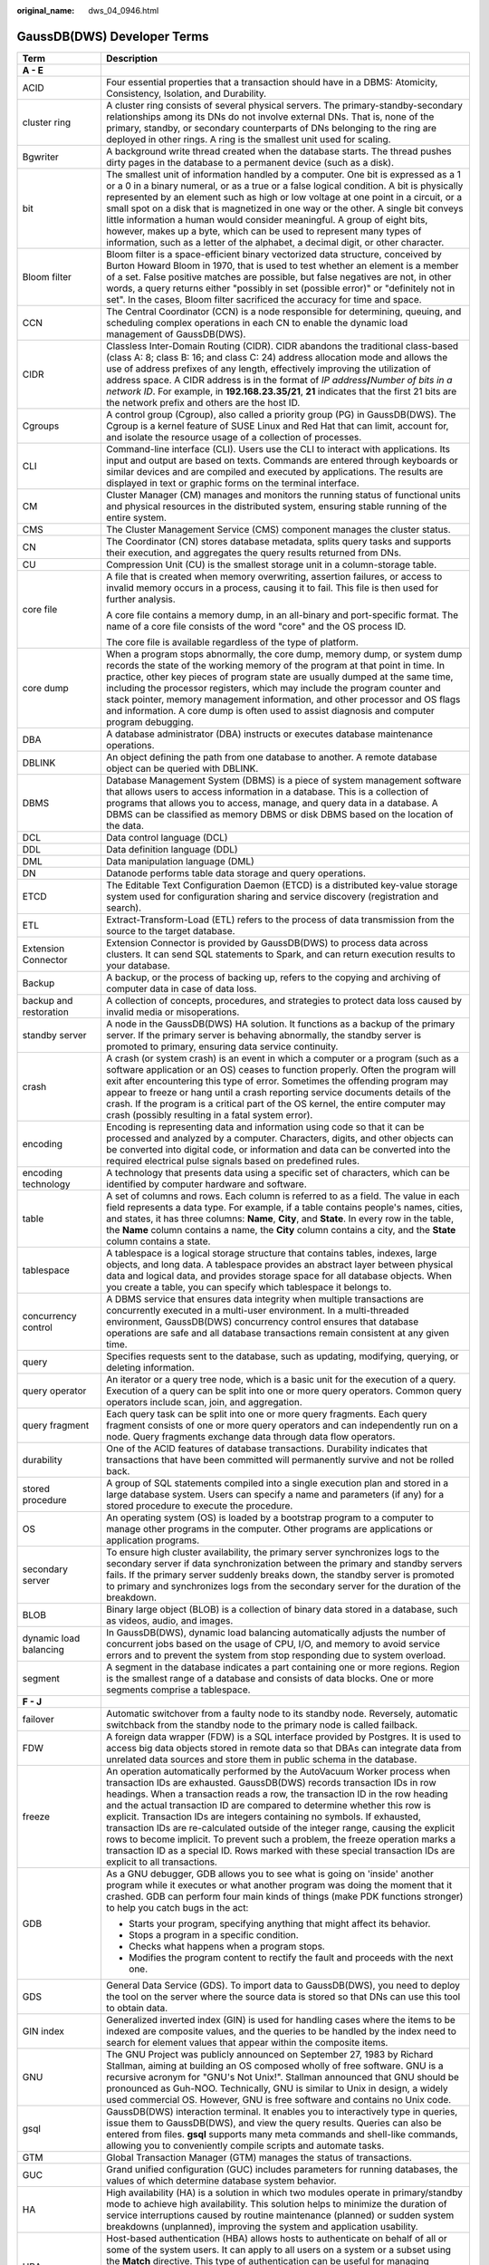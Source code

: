 :original_name: dws_04_0946.html

.. _dws_04_0946:

GaussDB(DWS) Developer Terms
============================

+-----------------------------------+--------------------------------------------------------------------------------------------------------------------------------------------------------------------------------------------------------------------------------------------------------------------------------------------------------------------------------------------------------------------------------------------------------------------------------------------------------------------------------------------------------------------------------------------------------------------------------------------------------------------------------------------------------------------------------------+
| Term                              | Description                                                                                                                                                                                                                                                                                                                                                                                                                                                                                                                                                                                                                                                                          |
+===================================+======================================================================================================================================================================================================================================================================================================================================================================================================================================================================================================================================================================================================================================================================================+
| **A - E**                         |                                                                                                                                                                                                                                                                                                                                                                                                                                                                                                                                                                                                                                                                                      |
+-----------------------------------+--------------------------------------------------------------------------------------------------------------------------------------------------------------------------------------------------------------------------------------------------------------------------------------------------------------------------------------------------------------------------------------------------------------------------------------------------------------------------------------------------------------------------------------------------------------------------------------------------------------------------------------------------------------------------------------+
| ACID                              | Four essential properties that a transaction should have in a DBMS: Atomicity, Consistency, Isolation, and Durability.                                                                                                                                                                                                                                                                                                                                                                                                                                                                                                                                                               |
+-----------------------------------+--------------------------------------------------------------------------------------------------------------------------------------------------------------------------------------------------------------------------------------------------------------------------------------------------------------------------------------------------------------------------------------------------------------------------------------------------------------------------------------------------------------------------------------------------------------------------------------------------------------------------------------------------------------------------------------+
| cluster ring                      | A cluster ring consists of several physical servers. The primary-standby-secondary relationships among its DNs do not involve external DNs. That is, none of the primary, standby, or secondary counterparts of DNs belonging to the ring are deployed in other rings. A ring is the smallest unit used for scaling.                                                                                                                                                                                                                                                                                                                                                                 |
+-----------------------------------+--------------------------------------------------------------------------------------------------------------------------------------------------------------------------------------------------------------------------------------------------------------------------------------------------------------------------------------------------------------------------------------------------------------------------------------------------------------------------------------------------------------------------------------------------------------------------------------------------------------------------------------------------------------------------------------+
| Bgwriter                          | A background write thread created when the database starts. The thread pushes dirty pages in the database to a permanent device (such as a disk).                                                                                                                                                                                                                                                                                                                                                                                                                                                                                                                                    |
+-----------------------------------+--------------------------------------------------------------------------------------------------------------------------------------------------------------------------------------------------------------------------------------------------------------------------------------------------------------------------------------------------------------------------------------------------------------------------------------------------------------------------------------------------------------------------------------------------------------------------------------------------------------------------------------------------------------------------------------+
| bit                               | The smallest unit of information handled by a computer. One bit is expressed as a 1 or a 0 in a binary numeral, or as a true or a false logical condition. A bit is physically represented by an element such as high or low voltage at one point in a circuit, or a small spot on a disk that is magnetized in one way or the other. A single bit conveys little information a human would consider meaningful. A group of eight bits, however, makes up a byte, which can be used to represent many types of information, such as a letter of the alphabet, a decimal digit, or other character.                                                                                   |
+-----------------------------------+--------------------------------------------------------------------------------------------------------------------------------------------------------------------------------------------------------------------------------------------------------------------------------------------------------------------------------------------------------------------------------------------------------------------------------------------------------------------------------------------------------------------------------------------------------------------------------------------------------------------------------------------------------------------------------------+
| Bloom filter                      | Bloom filter is a space-efficient binary vectorized data structure, conceived by Burton Howard Bloom in 1970, that is used to test whether an element is a member of a set. False positive matches are possible, but false negatives are not, in other words, a query returns either "possibly in set (possible error)" or "definitely not in set". In the cases, Bloom filter sacrificed the accuracy for time and space.                                                                                                                                                                                                                                                           |
+-----------------------------------+--------------------------------------------------------------------------------------------------------------------------------------------------------------------------------------------------------------------------------------------------------------------------------------------------------------------------------------------------------------------------------------------------------------------------------------------------------------------------------------------------------------------------------------------------------------------------------------------------------------------------------------------------------------------------------------+
| CCN                               | The Central Coordinator (CCN) is a node responsible for determining, queuing, and scheduling complex operations in each CN to enable the dynamic load management of GaussDB(DWS).                                                                                                                                                                                                                                                                                                                                                                                                                                                                                                    |
+-----------------------------------+--------------------------------------------------------------------------------------------------------------------------------------------------------------------------------------------------------------------------------------------------------------------------------------------------------------------------------------------------------------------------------------------------------------------------------------------------------------------------------------------------------------------------------------------------------------------------------------------------------------------------------------------------------------------------------------+
| CIDR                              | Classless Inter-Domain Routing (CIDR). CIDR abandons the traditional class-based (class A: 8; class B: 16; and class C: 24) address allocation mode and allows the use of address prefixes of any length, effectively improving the utilization of address space. A CIDR address is in the format of *IP address*\ **/**\ *Number of bits in a network ID*. For example, in **192.168.23.35/21**, **21** indicates that the first 21 bits are the network prefix and others are the host ID.                                                                                                                                                                                         |
+-----------------------------------+--------------------------------------------------------------------------------------------------------------------------------------------------------------------------------------------------------------------------------------------------------------------------------------------------------------------------------------------------------------------------------------------------------------------------------------------------------------------------------------------------------------------------------------------------------------------------------------------------------------------------------------------------------------------------------------+
| Cgroups                           | A control group (Cgroup), also called a priority group (PG) in GaussDB(DWS). The Cgroup is a kernel feature of SUSE Linux and Red Hat that can limit, account for, and isolate the resource usage of a collection of processes.                                                                                                                                                                                                                                                                                                                                                                                                                                                      |
+-----------------------------------+--------------------------------------------------------------------------------------------------------------------------------------------------------------------------------------------------------------------------------------------------------------------------------------------------------------------------------------------------------------------------------------------------------------------------------------------------------------------------------------------------------------------------------------------------------------------------------------------------------------------------------------------------------------------------------------+
| CLI                               | Command-line interface (CLI). Users use the CLI to interact with applications. Its input and output are based on texts. Commands are entered through keyboards or similar devices and are compiled and executed by applications. The results are displayed in text or graphic forms on the terminal interface.                                                                                                                                                                                                                                                                                                                                                                       |
+-----------------------------------+--------------------------------------------------------------------------------------------------------------------------------------------------------------------------------------------------------------------------------------------------------------------------------------------------------------------------------------------------------------------------------------------------------------------------------------------------------------------------------------------------------------------------------------------------------------------------------------------------------------------------------------------------------------------------------------+
| CM                                | Cluster Manager (CM) manages and monitors the running status of functional units and physical resources in the distributed system, ensuring stable running of the entire system.                                                                                                                                                                                                                                                                                                                                                                                                                                                                                                     |
+-----------------------------------+--------------------------------------------------------------------------------------------------------------------------------------------------------------------------------------------------------------------------------------------------------------------------------------------------------------------------------------------------------------------------------------------------------------------------------------------------------------------------------------------------------------------------------------------------------------------------------------------------------------------------------------------------------------------------------------+
| CMS                               | The Cluster Management Service (CMS) component manages the cluster status.                                                                                                                                                                                                                                                                                                                                                                                                                                                                                                                                                                                                           |
+-----------------------------------+--------------------------------------------------------------------------------------------------------------------------------------------------------------------------------------------------------------------------------------------------------------------------------------------------------------------------------------------------------------------------------------------------------------------------------------------------------------------------------------------------------------------------------------------------------------------------------------------------------------------------------------------------------------------------------------+
| CN                                | The Coordinator (CN) stores database metadata, splits query tasks and supports their execution, and aggregates the query results returned from DNs.                                                                                                                                                                                                                                                                                                                                                                                                                                                                                                                                  |
+-----------------------------------+--------------------------------------------------------------------------------------------------------------------------------------------------------------------------------------------------------------------------------------------------------------------------------------------------------------------------------------------------------------------------------------------------------------------------------------------------------------------------------------------------------------------------------------------------------------------------------------------------------------------------------------------------------------------------------------+
| CU                                | Compression Unit (CU) is the smallest storage unit in a column-storage table.                                                                                                                                                                                                                                                                                                                                                                                                                                                                                                                                                                                                        |
+-----------------------------------+--------------------------------------------------------------------------------------------------------------------------------------------------------------------------------------------------------------------------------------------------------------------------------------------------------------------------------------------------------------------------------------------------------------------------------------------------------------------------------------------------------------------------------------------------------------------------------------------------------------------------------------------------------------------------------------+
| core file                         | A file that is created when memory overwriting, assertion failures, or access to invalid memory occurs in a process, causing it to fail. This file is then used for further analysis.                                                                                                                                                                                                                                                                                                                                                                                                                                                                                                |
|                                   |                                                                                                                                                                                                                                                                                                                                                                                                                                                                                                                                                                                                                                                                                      |
|                                   | A core file contains a memory dump, in an all-binary and port-specific format. The name of a core file consists of the word "core" and the OS process ID.                                                                                                                                                                                                                                                                                                                                                                                                                                                                                                                            |
|                                   |                                                                                                                                                                                                                                                                                                                                                                                                                                                                                                                                                                                                                                                                                      |
|                                   | The core file is available regardless of the type of platform.                                                                                                                                                                                                                                                                                                                                                                                                                                                                                                                                                                                                                       |
+-----------------------------------+--------------------------------------------------------------------------------------------------------------------------------------------------------------------------------------------------------------------------------------------------------------------------------------------------------------------------------------------------------------------------------------------------------------------------------------------------------------------------------------------------------------------------------------------------------------------------------------------------------------------------------------------------------------------------------------+
| core dump                         | When a program stops abnormally, the core dump, memory dump, or system dump records the state of the working memory of the program at that point in time. In practice, other key pieces of program state are usually dumped at the same time, including the processor registers, which may include the program counter and stack pointer, memory management information, and other processor and OS flags and information. A core dump is often used to assist diagnosis and computer program debugging.                                                                                                                                                                             |
+-----------------------------------+--------------------------------------------------------------------------------------------------------------------------------------------------------------------------------------------------------------------------------------------------------------------------------------------------------------------------------------------------------------------------------------------------------------------------------------------------------------------------------------------------------------------------------------------------------------------------------------------------------------------------------------------------------------------------------------+
| DBA                               | A database administrator (DBA) instructs or executes database maintenance operations.                                                                                                                                                                                                                                                                                                                                                                                                                                                                                                                                                                                                |
+-----------------------------------+--------------------------------------------------------------------------------------------------------------------------------------------------------------------------------------------------------------------------------------------------------------------------------------------------------------------------------------------------------------------------------------------------------------------------------------------------------------------------------------------------------------------------------------------------------------------------------------------------------------------------------------------------------------------------------------+
| DBLINK                            | An object defining the path from one database to another. A remote database object can be queried with DBLINK.                                                                                                                                                                                                                                                                                                                                                                                                                                                                                                                                                                       |
+-----------------------------------+--------------------------------------------------------------------------------------------------------------------------------------------------------------------------------------------------------------------------------------------------------------------------------------------------------------------------------------------------------------------------------------------------------------------------------------------------------------------------------------------------------------------------------------------------------------------------------------------------------------------------------------------------------------------------------------+
| DBMS                              | Database Management System (DBMS) is a piece of system management software that allows users to access information in a database. This is a collection of programs that allows you to access, manage, and query data in a database. A DBMS can be classified as memory DBMS or disk DBMS based on the location of the data.                                                                                                                                                                                                                                                                                                                                                          |
+-----------------------------------+--------------------------------------------------------------------------------------------------------------------------------------------------------------------------------------------------------------------------------------------------------------------------------------------------------------------------------------------------------------------------------------------------------------------------------------------------------------------------------------------------------------------------------------------------------------------------------------------------------------------------------------------------------------------------------------+
| DCL                               | Data control language (DCL)                                                                                                                                                                                                                                                                                                                                                                                                                                                                                                                                                                                                                                                          |
+-----------------------------------+--------------------------------------------------------------------------------------------------------------------------------------------------------------------------------------------------------------------------------------------------------------------------------------------------------------------------------------------------------------------------------------------------------------------------------------------------------------------------------------------------------------------------------------------------------------------------------------------------------------------------------------------------------------------------------------+
| DDL                               | Data definition language (DDL)                                                                                                                                                                                                                                                                                                                                                                                                                                                                                                                                                                                                                                                       |
+-----------------------------------+--------------------------------------------------------------------------------------------------------------------------------------------------------------------------------------------------------------------------------------------------------------------------------------------------------------------------------------------------------------------------------------------------------------------------------------------------------------------------------------------------------------------------------------------------------------------------------------------------------------------------------------------------------------------------------------+
| DML                               | Data manipulation language (DML)                                                                                                                                                                                                                                                                                                                                                                                                                                                                                                                                                                                                                                                     |
+-----------------------------------+--------------------------------------------------------------------------------------------------------------------------------------------------------------------------------------------------------------------------------------------------------------------------------------------------------------------------------------------------------------------------------------------------------------------------------------------------------------------------------------------------------------------------------------------------------------------------------------------------------------------------------------------------------------------------------------+
| DN                                | Datanode performs table data storage and query operations.                                                                                                                                                                                                                                                                                                                                                                                                                                                                                                                                                                                                                           |
+-----------------------------------+--------------------------------------------------------------------------------------------------------------------------------------------------------------------------------------------------------------------------------------------------------------------------------------------------------------------------------------------------------------------------------------------------------------------------------------------------------------------------------------------------------------------------------------------------------------------------------------------------------------------------------------------------------------------------------------+
| ETCD                              | The Editable Text Configuration Daemon (ETCD) is a distributed key-value storage system used for configuration sharing and service discovery (registration and search).                                                                                                                                                                                                                                                                                                                                                                                                                                                                                                              |
+-----------------------------------+--------------------------------------------------------------------------------------------------------------------------------------------------------------------------------------------------------------------------------------------------------------------------------------------------------------------------------------------------------------------------------------------------------------------------------------------------------------------------------------------------------------------------------------------------------------------------------------------------------------------------------------------------------------------------------------+
| ETL                               | Extract-Transform-Load (ETL) refers to the process of data transmission from the source to the target database.                                                                                                                                                                                                                                                                                                                                                                                                                                                                                                                                                                      |
+-----------------------------------+--------------------------------------------------------------------------------------------------------------------------------------------------------------------------------------------------------------------------------------------------------------------------------------------------------------------------------------------------------------------------------------------------------------------------------------------------------------------------------------------------------------------------------------------------------------------------------------------------------------------------------------------------------------------------------------+
| Extension Connector               | Extension Connector is provided by GaussDB(DWS) to process data across clusters. It can send SQL statements to Spark, and can return execution results to your database.                                                                                                                                                                                                                                                                                                                                                                                                                                                                                                             |
+-----------------------------------+--------------------------------------------------------------------------------------------------------------------------------------------------------------------------------------------------------------------------------------------------------------------------------------------------------------------------------------------------------------------------------------------------------------------------------------------------------------------------------------------------------------------------------------------------------------------------------------------------------------------------------------------------------------------------------------+
| Backup                            | A backup, or the process of backing up, refers to the copying and archiving of computer data in case of data loss.                                                                                                                                                                                                                                                                                                                                                                                                                                                                                                                                                                   |
+-----------------------------------+--------------------------------------------------------------------------------------------------------------------------------------------------------------------------------------------------------------------------------------------------------------------------------------------------------------------------------------------------------------------------------------------------------------------------------------------------------------------------------------------------------------------------------------------------------------------------------------------------------------------------------------------------------------------------------------+
| backup and restoration            | A collection of concepts, procedures, and strategies to protect data loss caused by invalid media or misoperations.                                                                                                                                                                                                                                                                                                                                                                                                                                                                                                                                                                  |
+-----------------------------------+--------------------------------------------------------------------------------------------------------------------------------------------------------------------------------------------------------------------------------------------------------------------------------------------------------------------------------------------------------------------------------------------------------------------------------------------------------------------------------------------------------------------------------------------------------------------------------------------------------------------------------------------------------------------------------------+
| standby server                    | A node in the GaussDB(DWS) HA solution. It functions as a backup of the primary server. If the primary server is behaving abnormally, the standby server is promoted to primary, ensuring data service continuity.                                                                                                                                                                                                                                                                                                                                                                                                                                                                   |
+-----------------------------------+--------------------------------------------------------------------------------------------------------------------------------------------------------------------------------------------------------------------------------------------------------------------------------------------------------------------------------------------------------------------------------------------------------------------------------------------------------------------------------------------------------------------------------------------------------------------------------------------------------------------------------------------------------------------------------------+
| crash                             | A crash (or system crash) is an event in which a computer or a program (such as a software application or an OS) ceases to function properly. Often the program will exit after encountering this type of error. Sometimes the offending program may appear to freeze or hang until a crash reporting service documents details of the crash. If the program is a critical part of the OS kernel, the entire computer may crash (possibly resulting in a fatal system error).                                                                                                                                                                                                        |
+-----------------------------------+--------------------------------------------------------------------------------------------------------------------------------------------------------------------------------------------------------------------------------------------------------------------------------------------------------------------------------------------------------------------------------------------------------------------------------------------------------------------------------------------------------------------------------------------------------------------------------------------------------------------------------------------------------------------------------------+
| encoding                          | Encoding is representing data and information using code so that it can be processed and analyzed by a computer. Characters, digits, and other objects can be converted into digital code, or information and data can be converted into the required electrical pulse signals based on predefined rules.                                                                                                                                                                                                                                                                                                                                                                            |
+-----------------------------------+--------------------------------------------------------------------------------------------------------------------------------------------------------------------------------------------------------------------------------------------------------------------------------------------------------------------------------------------------------------------------------------------------------------------------------------------------------------------------------------------------------------------------------------------------------------------------------------------------------------------------------------------------------------------------------------+
| encoding technology               | A technology that presents data using a specific set of characters, which can be identified by computer hardware and software.                                                                                                                                                                                                                                                                                                                                                                                                                                                                                                                                                       |
+-----------------------------------+--------------------------------------------------------------------------------------------------------------------------------------------------------------------------------------------------------------------------------------------------------------------------------------------------------------------------------------------------------------------------------------------------------------------------------------------------------------------------------------------------------------------------------------------------------------------------------------------------------------------------------------------------------------------------------------+
| table                             | A set of columns and rows. Each column is referred to as a field. The value in each field represents a data type. For example, if a table contains people's names, cities, and states, it has three columns: **Name**, **City**, and **State**. In every row in the table, the **Name** column contains a name, the **City** column contains a city, and the **State** column contains a state.                                                                                                                                                                                                                                                                                      |
+-----------------------------------+--------------------------------------------------------------------------------------------------------------------------------------------------------------------------------------------------------------------------------------------------------------------------------------------------------------------------------------------------------------------------------------------------------------------------------------------------------------------------------------------------------------------------------------------------------------------------------------------------------------------------------------------------------------------------------------+
| tablespace                        | A tablespace is a logical storage structure that contains tables, indexes, large objects, and long data. A tablespace provides an abstract layer between physical data and logical data, and provides storage space for all database objects. When you create a table, you can specify which tablespace it belongs to.                                                                                                                                                                                                                                                                                                                                                               |
+-----------------------------------+--------------------------------------------------------------------------------------------------------------------------------------------------------------------------------------------------------------------------------------------------------------------------------------------------------------------------------------------------------------------------------------------------------------------------------------------------------------------------------------------------------------------------------------------------------------------------------------------------------------------------------------------------------------------------------------+
| concurrency control               | A DBMS service that ensures data integrity when multiple transactions are concurrently executed in a multi-user environment. In a multi-threaded environment, GaussDB(DWS) concurrency control ensures that database operations are safe and all database transactions remain consistent at any given time.                                                                                                                                                                                                                                                                                                                                                                          |
+-----------------------------------+--------------------------------------------------------------------------------------------------------------------------------------------------------------------------------------------------------------------------------------------------------------------------------------------------------------------------------------------------------------------------------------------------------------------------------------------------------------------------------------------------------------------------------------------------------------------------------------------------------------------------------------------------------------------------------------+
| query                             | Specifies requests sent to the database, such as updating, modifying, querying, or deleting information.                                                                                                                                                                                                                                                                                                                                                                                                                                                                                                                                                                             |
+-----------------------------------+--------------------------------------------------------------------------------------------------------------------------------------------------------------------------------------------------------------------------------------------------------------------------------------------------------------------------------------------------------------------------------------------------------------------------------------------------------------------------------------------------------------------------------------------------------------------------------------------------------------------------------------------------------------------------------------+
| query operator                    | An iterator or a query tree node, which is a basic unit for the execution of a query. Execution of a query can be split into one or more query operators. Common query operators include scan, join, and aggregation.                                                                                                                                                                                                                                                                                                                                                                                                                                                                |
+-----------------------------------+--------------------------------------------------------------------------------------------------------------------------------------------------------------------------------------------------------------------------------------------------------------------------------------------------------------------------------------------------------------------------------------------------------------------------------------------------------------------------------------------------------------------------------------------------------------------------------------------------------------------------------------------------------------------------------------+
| query fragment                    | Each query task can be split into one or more query fragments. Each query fragment consists of one or more query operators and can independently run on a node. Query fragments exchange data through data flow operators.                                                                                                                                                                                                                                                                                                                                                                                                                                                           |
+-----------------------------------+--------------------------------------------------------------------------------------------------------------------------------------------------------------------------------------------------------------------------------------------------------------------------------------------------------------------------------------------------------------------------------------------------------------------------------------------------------------------------------------------------------------------------------------------------------------------------------------------------------------------------------------------------------------------------------------+
| durability                        | One of the ACID features of database transactions. Durability indicates that transactions that have been committed will permanently survive and not be rolled back.                                                                                                                                                                                                                                                                                                                                                                                                                                                                                                                  |
+-----------------------------------+--------------------------------------------------------------------------------------------------------------------------------------------------------------------------------------------------------------------------------------------------------------------------------------------------------------------------------------------------------------------------------------------------------------------------------------------------------------------------------------------------------------------------------------------------------------------------------------------------------------------------------------------------------------------------------------+
| stored procedure                  | A group of SQL statements compiled into a single execution plan and stored in a large database system. Users can specify a name and parameters (if any) for a stored procedure to execute the procedure.                                                                                                                                                                                                                                                                                                                                                                                                                                                                             |
+-----------------------------------+--------------------------------------------------------------------------------------------------------------------------------------------------------------------------------------------------------------------------------------------------------------------------------------------------------------------------------------------------------------------------------------------------------------------------------------------------------------------------------------------------------------------------------------------------------------------------------------------------------------------------------------------------------------------------------------+
| OS                                | An operating system (OS) is loaded by a bootstrap program to a computer to manage other programs in the computer. Other programs are applications or application programs.                                                                                                                                                                                                                                                                                                                                                                                                                                                                                                           |
+-----------------------------------+--------------------------------------------------------------------------------------------------------------------------------------------------------------------------------------------------------------------------------------------------------------------------------------------------------------------------------------------------------------------------------------------------------------------------------------------------------------------------------------------------------------------------------------------------------------------------------------------------------------------------------------------------------------------------------------+
| secondary server                  | To ensure high cluster availability, the primary server synchronizes logs to the secondary server if data synchronization between the primary and standby servers fails. If the primary server suddenly breaks down, the standby server is promoted to primary and synchronizes logs from the secondary server for the duration of the breakdown.                                                                                                                                                                                                                                                                                                                                    |
+-----------------------------------+--------------------------------------------------------------------------------------------------------------------------------------------------------------------------------------------------------------------------------------------------------------------------------------------------------------------------------------------------------------------------------------------------------------------------------------------------------------------------------------------------------------------------------------------------------------------------------------------------------------------------------------------------------------------------------------+
| BLOB                              | Binary large object (BLOB) is a collection of binary data stored in a database, such as videos, audio, and images.                                                                                                                                                                                                                                                                                                                                                                                                                                                                                                                                                                   |
+-----------------------------------+--------------------------------------------------------------------------------------------------------------------------------------------------------------------------------------------------------------------------------------------------------------------------------------------------------------------------------------------------------------------------------------------------------------------------------------------------------------------------------------------------------------------------------------------------------------------------------------------------------------------------------------------------------------------------------------+
| dynamic load balancing            | In GaussDB(DWS), dynamic load balancing automatically adjusts the number of concurrent jobs based on the usage of CPU, I/O, and memory to avoid service errors and to prevent the system from stop responding due to system overload.                                                                                                                                                                                                                                                                                                                                                                                                                                                |
+-----------------------------------+--------------------------------------------------------------------------------------------------------------------------------------------------------------------------------------------------------------------------------------------------------------------------------------------------------------------------------------------------------------------------------------------------------------------------------------------------------------------------------------------------------------------------------------------------------------------------------------------------------------------------------------------------------------------------------------+
| segment                           | A segment in the database indicates a part containing one or more regions. Region is the smallest range of a database and consists of data blocks. One or more segments comprise a tablespace.                                                                                                                                                                                                                                                                                                                                                                                                                                                                                       |
+-----------------------------------+--------------------------------------------------------------------------------------------------------------------------------------------------------------------------------------------------------------------------------------------------------------------------------------------------------------------------------------------------------------------------------------------------------------------------------------------------------------------------------------------------------------------------------------------------------------------------------------------------------------------------------------------------------------------------------------+
| **F - J**                         |                                                                                                                                                                                                                                                                                                                                                                                                                                                                                                                                                                                                                                                                                      |
+-----------------------------------+--------------------------------------------------------------------------------------------------------------------------------------------------------------------------------------------------------------------------------------------------------------------------------------------------------------------------------------------------------------------------------------------------------------------------------------------------------------------------------------------------------------------------------------------------------------------------------------------------------------------------------------------------------------------------------------+
| failover                          | Automatic switchover from a faulty node to its standby node. Reversely, automatic switchback from the standby node to the primary node is called failback.                                                                                                                                                                                                                                                                                                                                                                                                                                                                                                                           |
+-----------------------------------+--------------------------------------------------------------------------------------------------------------------------------------------------------------------------------------------------------------------------------------------------------------------------------------------------------------------------------------------------------------------------------------------------------------------------------------------------------------------------------------------------------------------------------------------------------------------------------------------------------------------------------------------------------------------------------------+
| FDW                               | A foreign data wrapper (FDW) is a SQL interface provided by Postgres. It is used to access big data objects stored in remote data so that DBAs can integrate data from unrelated data sources and store them in public schema in the database.                                                                                                                                                                                                                                                                                                                                                                                                                                       |
+-----------------------------------+--------------------------------------------------------------------------------------------------------------------------------------------------------------------------------------------------------------------------------------------------------------------------------------------------------------------------------------------------------------------------------------------------------------------------------------------------------------------------------------------------------------------------------------------------------------------------------------------------------------------------------------------------------------------------------------+
| freeze                            | An operation automatically performed by the AutoVacuum Worker process when transaction IDs are exhausted. GaussDB(DWS) records transaction IDs in row headings. When a transaction reads a row, the transaction ID in the row heading and the actual transaction ID are compared to determine whether this row is explicit. Transaction IDs are integers containing no symbols. If exhausted, transaction IDs are re-calculated outside of the integer range, causing the explicit rows to become implicit. To prevent such a problem, the freeze operation marks a transaction ID as a special ID. Rows marked with these special transaction IDs are explicit to all transactions. |
+-----------------------------------+--------------------------------------------------------------------------------------------------------------------------------------------------------------------------------------------------------------------------------------------------------------------------------------------------------------------------------------------------------------------------------------------------------------------------------------------------------------------------------------------------------------------------------------------------------------------------------------------------------------------------------------------------------------------------------------+
| GDB                               | As a GNU debugger, GDB allows you to see what is going on 'inside' another program while it executes or what another program was doing the moment that it crashed. GDB can perform four main kinds of things (make PDK functions stronger) to help you catch bugs in the act:                                                                                                                                                                                                                                                                                                                                                                                                        |
|                                   |                                                                                                                                                                                                                                                                                                                                                                                                                                                                                                                                                                                                                                                                                      |
|                                   | -  Starts your program, specifying anything that might affect its behavior.                                                                                                                                                                                                                                                                                                                                                                                                                                                                                                                                                                                                          |
|                                   |                                                                                                                                                                                                                                                                                                                                                                                                                                                                                                                                                                                                                                                                                      |
|                                   | -  Stops a program in a specific condition.                                                                                                                                                                                                                                                                                                                                                                                                                                                                                                                                                                                                                                          |
|                                   |                                                                                                                                                                                                                                                                                                                                                                                                                                                                                                                                                                                                                                                                                      |
|                                   | -  Checks what happens when a program stops.                                                                                                                                                                                                                                                                                                                                                                                                                                                                                                                                                                                                                                         |
|                                   |                                                                                                                                                                                                                                                                                                                                                                                                                                                                                                                                                                                                                                                                                      |
|                                   | -  Modifies the program content to rectify the fault and proceeds with the next one.                                                                                                                                                                                                                                                                                                                                                                                                                                                                                                                                                                                                 |
+-----------------------------------+--------------------------------------------------------------------------------------------------------------------------------------------------------------------------------------------------------------------------------------------------------------------------------------------------------------------------------------------------------------------------------------------------------------------------------------------------------------------------------------------------------------------------------------------------------------------------------------------------------------------------------------------------------------------------------------+
| GDS                               | General Data Service (GDS). To import data to GaussDB(DWS), you need to deploy the tool on the server where the source data is stored so that DNs can use this tool to obtain data.                                                                                                                                                                                                                                                                                                                                                                                                                                                                                                  |
+-----------------------------------+--------------------------------------------------------------------------------------------------------------------------------------------------------------------------------------------------------------------------------------------------------------------------------------------------------------------------------------------------------------------------------------------------------------------------------------------------------------------------------------------------------------------------------------------------------------------------------------------------------------------------------------------------------------------------------------+
| GIN index                         | Generalized inverted index (GIN) is used for handling cases where the items to be indexed are composite values, and the queries to be handled by the index need to search for element values that appear within the composite items.                                                                                                                                                                                                                                                                                                                                                                                                                                                 |
+-----------------------------------+--------------------------------------------------------------------------------------------------------------------------------------------------------------------------------------------------------------------------------------------------------------------------------------------------------------------------------------------------------------------------------------------------------------------------------------------------------------------------------------------------------------------------------------------------------------------------------------------------------------------------------------------------------------------------------------+
| GNU                               | The GNU Project was publicly announced on September 27, 1983 by Richard Stallman, aiming at building an OS composed wholly of free software. GNU is a recursive acronym for "GNU's Not Unix!". Stallman announced that GNU should be pronounced as Guh-NOO. Technically, GNU is similar to Unix in design, a widely used commercial OS. However, GNU is free software and contains no Unix code.                                                                                                                                                                                                                                                                                     |
+-----------------------------------+--------------------------------------------------------------------------------------------------------------------------------------------------------------------------------------------------------------------------------------------------------------------------------------------------------------------------------------------------------------------------------------------------------------------------------------------------------------------------------------------------------------------------------------------------------------------------------------------------------------------------------------------------------------------------------------+
| gsql                              | GaussDB(DWS) interaction terminal. It enables you to interactively type in queries, issue them to GaussDB(DWS), and view the query results. Queries can also be entered from files. **gsql** supports many meta commands and shell-like commands, allowing you to conveniently compile scripts and automate tasks.                                                                                                                                                                                                                                                                                                                                                                   |
+-----------------------------------+--------------------------------------------------------------------------------------------------------------------------------------------------------------------------------------------------------------------------------------------------------------------------------------------------------------------------------------------------------------------------------------------------------------------------------------------------------------------------------------------------------------------------------------------------------------------------------------------------------------------------------------------------------------------------------------+
| GTM                               | Global Transaction Manager (GTM) manages the status of transactions.                                                                                                                                                                                                                                                                                                                                                                                                                                                                                                                                                                                                                 |
+-----------------------------------+--------------------------------------------------------------------------------------------------------------------------------------------------------------------------------------------------------------------------------------------------------------------------------------------------------------------------------------------------------------------------------------------------------------------------------------------------------------------------------------------------------------------------------------------------------------------------------------------------------------------------------------------------------------------------------------+
| GUC                               | Grand unified configuration (GUC) includes parameters for running databases, the values of which determine database system behavior.                                                                                                                                                                                                                                                                                                                                                                                                                                                                                                                                                 |
+-----------------------------------+--------------------------------------------------------------------------------------------------------------------------------------------------------------------------------------------------------------------------------------------------------------------------------------------------------------------------------------------------------------------------------------------------------------------------------------------------------------------------------------------------------------------------------------------------------------------------------------------------------------------------------------------------------------------------------------+
| HA                                | High availability (HA) is a solution in which two modules operate in primary/standby mode to achieve high availability. This solution helps to minimize the duration of service interruptions caused by routine maintenance (planned) or sudden system breakdowns (unplanned), improving the system and application usability.                                                                                                                                                                                                                                                                                                                                                       |
+-----------------------------------+--------------------------------------------------------------------------------------------------------------------------------------------------------------------------------------------------------------------------------------------------------------------------------------------------------------------------------------------------------------------------------------------------------------------------------------------------------------------------------------------------------------------------------------------------------------------------------------------------------------------------------------------------------------------------------------+
| HBA                               | Host-based authentication (HBA) allows hosts to authenticate on behalf of all or some of the system users. It can apply to all users on a system or a subset using the **Match** directive. This type of authentication can be useful for managing computing clusters and other fairly homogenous pools of machines. In all, three files on the server and one on the client must be modified to prepare for host-based authentication.                                                                                                                                                                                                                                              |
+-----------------------------------+--------------------------------------------------------------------------------------------------------------------------------------------------------------------------------------------------------------------------------------------------------------------------------------------------------------------------------------------------------------------------------------------------------------------------------------------------------------------------------------------------------------------------------------------------------------------------------------------------------------------------------------------------------------------------------------+
| HDFS                              | Hadoop Distributed File System (HDFS) is a subproject of Apache Hadoop. HDFS is highly fault tolerant and is designed to run on low-end hardware. The HDFS provides high-throughput access to large data sets and is ideal for applications having large data sets.                                                                                                                                                                                                                                                                                                                                                                                                                  |
+-----------------------------------+--------------------------------------------------------------------------------------------------------------------------------------------------------------------------------------------------------------------------------------------------------------------------------------------------------------------------------------------------------------------------------------------------------------------------------------------------------------------------------------------------------------------------------------------------------------------------------------------------------------------------------------------------------------------------------------+
| server                            | A combination of hardware and software designed for providing clients with services. This word alone refers to the computer running the server OS, or the software or dedicated hardware providing services.                                                                                                                                                                                                                                                                                                                                                                                                                                                                         |
+-----------------------------------+--------------------------------------------------------------------------------------------------------------------------------------------------------------------------------------------------------------------------------------------------------------------------------------------------------------------------------------------------------------------------------------------------------------------------------------------------------------------------------------------------------------------------------------------------------------------------------------------------------------------------------------------------------------------------------------+
| advanced package                  | Logical and functional stored procedures and functions provided by GaussDB(DWS).                                                                                                                                                                                                                                                                                                                                                                                                                                                                                                                                                                                                     |
+-----------------------------------+--------------------------------------------------------------------------------------------------------------------------------------------------------------------------------------------------------------------------------------------------------------------------------------------------------------------------------------------------------------------------------------------------------------------------------------------------------------------------------------------------------------------------------------------------------------------------------------------------------------------------------------------------------------------------------------+
| isolation                         | One of the ACID features of database transactions. Isolation means that the operations inside a transaction and data used are isolated from other concurrent transactions. The concurrent transactions do not affect each other.                                                                                                                                                                                                                                                                                                                                                                                                                                                     |
+-----------------------------------+--------------------------------------------------------------------------------------------------------------------------------------------------------------------------------------------------------------------------------------------------------------------------------------------------------------------------------------------------------------------------------------------------------------------------------------------------------------------------------------------------------------------------------------------------------------------------------------------------------------------------------------------------------------------------------------+
| relational database               | A database created using a relational model. It processes data using methods of set algebra.                                                                                                                                                                                                                                                                                                                                                                                                                                                                                                                                                                                         |
+-----------------------------------+--------------------------------------------------------------------------------------------------------------------------------------------------------------------------------------------------------------------------------------------------------------------------------------------------------------------------------------------------------------------------------------------------------------------------------------------------------------------------------------------------------------------------------------------------------------------------------------------------------------------------------------------------------------------------------------+
| archive thread                    | A thread started when the archive function is enabled on a database. The thread archives database logs to a specified path.                                                                                                                                                                                                                                                                                                                                                                                                                                                                                                                                                          |
+-----------------------------------+--------------------------------------------------------------------------------------------------------------------------------------------------------------------------------------------------------------------------------------------------------------------------------------------------------------------------------------------------------------------------------------------------------------------------------------------------------------------------------------------------------------------------------------------------------------------------------------------------------------------------------------------------------------------------------------+
| failover                          | The automatic substitution of a functionally equivalent system component for a failed one. The system component can be a processor, server, network, or database.                                                                                                                                                                                                                                                                                                                                                                                                                                                                                                                    |
+-----------------------------------+--------------------------------------------------------------------------------------------------------------------------------------------------------------------------------------------------------------------------------------------------------------------------------------------------------------------------------------------------------------------------------------------------------------------------------------------------------------------------------------------------------------------------------------------------------------------------------------------------------------------------------------------------------------------------------------+
| environment variable              | An environment variable defines the part of the environment in which a process runs. For example, it can define the part of the environment as the main directory, command search path, terminal that is in use, or the current time zone.                                                                                                                                                                                                                                                                                                                                                                                                                                           |
+-----------------------------------+--------------------------------------------------------------------------------------------------------------------------------------------------------------------------------------------------------------------------------------------------------------------------------------------------------------------------------------------------------------------------------------------------------------------------------------------------------------------------------------------------------------------------------------------------------------------------------------------------------------------------------------------------------------------------------------+
| checkpoint                        | A mechanism that stores data in the database memory to disks at a certain time. GaussDB(DWS) periodically stores the data of committed and uncommitted transactions to disks. The data and redo logs can be used for database restoration if a database restarts or breaks down.                                                                                                                                                                                                                                                                                                                                                                                                     |
+-----------------------------------+--------------------------------------------------------------------------------------------------------------------------------------------------------------------------------------------------------------------------------------------------------------------------------------------------------------------------------------------------------------------------------------------------------------------------------------------------------------------------------------------------------------------------------------------------------------------------------------------------------------------------------------------------------------------------------------+
| encryption                        | A function hiding information content during data transmission to prevent the unauthorized use of the information.                                                                                                                                                                                                                                                                                                                                                                                                                                                                                                                                                                   |
+-----------------------------------+--------------------------------------------------------------------------------------------------------------------------------------------------------------------------------------------------------------------------------------------------------------------------------------------------------------------------------------------------------------------------------------------------------------------------------------------------------------------------------------------------------------------------------------------------------------------------------------------------------------------------------------------------------------------------------------+
| node                              | Cluster nodes (or nodes) are physical and virtual severs that make up the GaussDB(DWS) cluster environment.                                                                                                                                                                                                                                                                                                                                                                                                                                                                                                                                                                          |
+-----------------------------------+--------------------------------------------------------------------------------------------------------------------------------------------------------------------------------------------------------------------------------------------------------------------------------------------------------------------------------------------------------------------------------------------------------------------------------------------------------------------------------------------------------------------------------------------------------------------------------------------------------------------------------------------------------------------------------------+
| error correction                  | A technique that automatically detects and corrects errors in software and data streams to improve system stability and reliability.                                                                                                                                                                                                                                                                                                                                                                                                                                                                                                                                                 |
+-----------------------------------+--------------------------------------------------------------------------------------------------------------------------------------------------------------------------------------------------------------------------------------------------------------------------------------------------------------------------------------------------------------------------------------------------------------------------------------------------------------------------------------------------------------------------------------------------------------------------------------------------------------------------------------------------------------------------------------+
| process                           | An instance of a computer program that is being executed. A process may be made up of multiple threads of execution. Other processes cannot use a thread occupied by the process.                                                                                                                                                                                                                                                                                                                                                                                                                                                                                                    |
+-----------------------------------+--------------------------------------------------------------------------------------------------------------------------------------------------------------------------------------------------------------------------------------------------------------------------------------------------------------------------------------------------------------------------------------------------------------------------------------------------------------------------------------------------------------------------------------------------------------------------------------------------------------------------------------------------------------------------------------+
| PITR                              | Point-In-Time Recovery (PITR) is a backup and restoration feature of GaussDB(DWS). Data can be restored to a specified point in time if backup data and WAL logs are normal.                                                                                                                                                                                                                                                                                                                                                                                                                                                                                                         |
+-----------------------------------+--------------------------------------------------------------------------------------------------------------------------------------------------------------------------------------------------------------------------------------------------------------------------------------------------------------------------------------------------------------------------------------------------------------------------------------------------------------------------------------------------------------------------------------------------------------------------------------------------------------------------------------------------------------------------------------+
| record                            | In a relational database, a record corresponds to data in each row of a table.                                                                                                                                                                                                                                                                                                                                                                                                                                                                                                                                                                                                       |
+-----------------------------------+--------------------------------------------------------------------------------------------------------------------------------------------------------------------------------------------------------------------------------------------------------------------------------------------------------------------------------------------------------------------------------------------------------------------------------------------------------------------------------------------------------------------------------------------------------------------------------------------------------------------------------------------------------------------------------------+
| cluster                           | A cluster is an independent system consisting of servers and other resources, ensuring high availability. In certain conditions, clusters can implement load balancing and concurrent processing of transactions.                                                                                                                                                                                                                                                                                                                                                                                                                                                                    |
+-----------------------------------+--------------------------------------------------------------------------------------------------------------------------------------------------------------------------------------------------------------------------------------------------------------------------------------------------------------------------------------------------------------------------------------------------------------------------------------------------------------------------------------------------------------------------------------------------------------------------------------------------------------------------------------------------------------------------------------+
| **K - O**                         |                                                                                                                                                                                                                                                                                                                                                                                                                                                                                                                                                                                                                                                                                      |
+-----------------------------------+--------------------------------------------------------------------------------------------------------------------------------------------------------------------------------------------------------------------------------------------------------------------------------------------------------------------------------------------------------------------------------------------------------------------------------------------------------------------------------------------------------------------------------------------------------------------------------------------------------------------------------------------------------------------------------------+
| LLVM                              | LLVM is short for Low Level Virtual Machine. Low Level Virtual Machine (LLVM) is a compiler framework written in C++ and is designed to optimize the compile-time, link-time, run-time, and idle-time of programs that are written in arbitrary programming languages. It is open to developers and compatible with existing scripts.                                                                                                                                                                                                                                                                                                                                                |
|                                   |                                                                                                                                                                                                                                                                                                                                                                                                                                                                                                                                                                                                                                                                                      |
|                                   | GaussDB(DWS) LLVM dynamic compilation can be used to generate customized machine code for each query to replace original common functions. Query performance is improved by reducing redundant judgment conditions and virtual function invocation, and by making local data more accurate during actual queries.                                                                                                                                                                                                                                                                                                                                                                    |
+-----------------------------------+--------------------------------------------------------------------------------------------------------------------------------------------------------------------------------------------------------------------------------------------------------------------------------------------------------------------------------------------------------------------------------------------------------------------------------------------------------------------------------------------------------------------------------------------------------------------------------------------------------------------------------------------------------------------------------------+
| LVS                               | Linux Virtual Server (LVS), a virtual server cluster system, is used for balancing the load of a cluster.                                                                                                                                                                                                                                                                                                                                                                                                                                                                                                                                                                            |
+-----------------------------------+--------------------------------------------------------------------------------------------------------------------------------------------------------------------------------------------------------------------------------------------------------------------------------------------------------------------------------------------------------------------------------------------------------------------------------------------------------------------------------------------------------------------------------------------------------------------------------------------------------------------------------------------------------------------------------------+
| logical replication               | Data synchronization mode between primary and standby databases or between two clusters. Different from physical replication which replays physical logs, logical replication transfers logical logs between two clusters or synchronizes data through SQL statements in logical logs.                                                                                                                                                                                                                                                                                                                                                                                               |
+-----------------------------------+--------------------------------------------------------------------------------------------------------------------------------------------------------------------------------------------------------------------------------------------------------------------------------------------------------------------------------------------------------------------------------------------------------------------------------------------------------------------------------------------------------------------------------------------------------------------------------------------------------------------------------------------------------------------------------------+
| logical log                       | Logs recording database changes made through SQL statements. Generally, the changes are logged at the row level. Logical logs are different from physical logs that record changes of physical pages.                                                                                                                                                                                                                                                                                                                                                                                                                                                                                |
+-----------------------------------+--------------------------------------------------------------------------------------------------------------------------------------------------------------------------------------------------------------------------------------------------------------------------------------------------------------------------------------------------------------------------------------------------------------------------------------------------------------------------------------------------------------------------------------------------------------------------------------------------------------------------------------------------------------------------------------+
| logical decoding                  | Logic decoding is a process of extracting all permanent changes in database tables into a clear and easy-to-understand format by decoding Xlogs.                                                                                                                                                                                                                                                                                                                                                                                                                                                                                                                                     |
+-----------------------------------+--------------------------------------------------------------------------------------------------------------------------------------------------------------------------------------------------------------------------------------------------------------------------------------------------------------------------------------------------------------------------------------------------------------------------------------------------------------------------------------------------------------------------------------------------------------------------------------------------------------------------------------------------------------------------------------+
| logical replication slot          | In a logical replication process, logic replication slots are used to prevent Xlogs from being reclaimed by the system or **VACUUM**. In GaussDB(DWS), a logical replication slot is an object that records logical decoding positions. It can be created, deleted, read, and pushed by invoking SQL functions.                                                                                                                                                                                                                                                                                                                                                                      |
+-----------------------------------+--------------------------------------------------------------------------------------------------------------------------------------------------------------------------------------------------------------------------------------------------------------------------------------------------------------------------------------------------------------------------------------------------------------------------------------------------------------------------------------------------------------------------------------------------------------------------------------------------------------------------------------------------------------------------------------+
| MPP                               | Massive Parallel Processing (MPP) refers to cluster architecture that consists of multiple machines. The architecture is also called a cluster system.                                                                                                                                                                                                                                                                                                                                                                                                                                                                                                                               |
+-----------------------------------+--------------------------------------------------------------------------------------------------------------------------------------------------------------------------------------------------------------------------------------------------------------------------------------------------------------------------------------------------------------------------------------------------------------------------------------------------------------------------------------------------------------------------------------------------------------------------------------------------------------------------------------------------------------------------------------+
| MVCC                              | Multi-Version Concurrency Control (MVCC) is a protocol that allows a tuple to have multiple versions, on which different query operations can be performed. A basic advantage is that read and write operations do not conflict.                                                                                                                                                                                                                                                                                                                                                                                                                                                     |
+-----------------------------------+--------------------------------------------------------------------------------------------------------------------------------------------------------------------------------------------------------------------------------------------------------------------------------------------------------------------------------------------------------------------------------------------------------------------------------------------------------------------------------------------------------------------------------------------------------------------------------------------------------------------------------------------------------------------------------------+
| NameNode                          | The NameNode is the centerpiece of a Hadoop file system, managing the namespace of the file system and client access to files.                                                                                                                                                                                                                                                                                                                                                                                                                                                                                                                                                       |
+-----------------------------------+--------------------------------------------------------------------------------------------------------------------------------------------------------------------------------------------------------------------------------------------------------------------------------------------------------------------------------------------------------------------------------------------------------------------------------------------------------------------------------------------------------------------------------------------------------------------------------------------------------------------------------------------------------------------------------------+
| Node Group                        | In GaussDB(DWS), a Node Group refers to a DN set, which is a sub-cluster. Node Groups can be classified into Storage Node Groups, which store local table data; and Computing Node Groups, which perform aggregation and join for queries.                                                                                                                                                                                                                                                                                                                                                                                                                                           |
+-----------------------------------+--------------------------------------------------------------------------------------------------------------------------------------------------------------------------------------------------------------------------------------------------------------------------------------------------------------------------------------------------------------------------------------------------------------------------------------------------------------------------------------------------------------------------------------------------------------------------------------------------------------------------------------------------------------------------------------+
| OLAP                              | Online analytical processing (OLAP) is the most important application in the database warehouse system. It is dedicated to complex analytical operations, helps decision makers and executives to make decisions, and rapidly and flexibly processes complex queries involving a great amount of data based on analysts' requirements. In addition, the OLAP provides decision makers with query results that are easy to understand, allowing them to learn the operating status of the enterprise. These decision makers can then produce informed and accurate solutions based on the query results.                                                                              |
+-----------------------------------+--------------------------------------------------------------------------------------------------------------------------------------------------------------------------------------------------------------------------------------------------------------------------------------------------------------------------------------------------------------------------------------------------------------------------------------------------------------------------------------------------------------------------------------------------------------------------------------------------------------------------------------------------------------------------------------+
| OM                                | Operations Management (OM) provides management interfaces and tools for routine maintenance and configuration management of the cluster.                                                                                                                                                                                                                                                                                                                                                                                                                                                                                                                                             |
+-----------------------------------+--------------------------------------------------------------------------------------------------------------------------------------------------------------------------------------------------------------------------------------------------------------------------------------------------------------------------------------------------------------------------------------------------------------------------------------------------------------------------------------------------------------------------------------------------------------------------------------------------------------------------------------------------------------------------------------+
| ORC                               | Optimized Row Columnar (ORC) is a widely used file format for structured data in a Hadoop system. It was introduced from the Hadoop HIVE project.                                                                                                                                                                                                                                                                                                                                                                                                                                                                                                                                    |
+-----------------------------------+--------------------------------------------------------------------------------------------------------------------------------------------------------------------------------------------------------------------------------------------------------------------------------------------------------------------------------------------------------------------------------------------------------------------------------------------------------------------------------------------------------------------------------------------------------------------------------------------------------------------------------------------------------------------------------------+
| client                            | A computer or program that accesses or requests services from another computer or program.                                                                                                                                                                                                                                                                                                                                                                                                                                                                                                                                                                                           |
+-----------------------------------+--------------------------------------------------------------------------------------------------------------------------------------------------------------------------------------------------------------------------------------------------------------------------------------------------------------------------------------------------------------------------------------------------------------------------------------------------------------------------------------------------------------------------------------------------------------------------------------------------------------------------------------------------------------------------------------+
| free space management             | A mechanism for managing free space in a table. This mechanism enables the database system to record free space in each table and establish an easy-to-search data structure, accelerating operations (such as INSERT) performed on the free space.                                                                                                                                                                                                                                                                                                                                                                                                                                  |
+-----------------------------------+--------------------------------------------------------------------------------------------------------------------------------------------------------------------------------------------------------------------------------------------------------------------------------------------------------------------------------------------------------------------------------------------------------------------------------------------------------------------------------------------------------------------------------------------------------------------------------------------------------------------------------------------------------------------------------------+
| cross-cluster                     | In GaussDB(DWS), users can access data in other DBMS through foreign tables or using an Extension Connector. Such access is cross-cluster.                                                                                                                                                                                                                                                                                                                                                                                                                                                                                                                                           |
+-----------------------------------+--------------------------------------------------------------------------------------------------------------------------------------------------------------------------------------------------------------------------------------------------------------------------------------------------------------------------------------------------------------------------------------------------------------------------------------------------------------------------------------------------------------------------------------------------------------------------------------------------------------------------------------------------------------------------------------+
| junk tuple                        | A tuple that is deleted using the **DELETE** and **UPDATE** statements. When deleting a tuple, GaussDB(DWS) only marks the tuples that are to be cleared. The Vacuum thread will then periodically clear these junk tuples.                                                                                                                                                                                                                                                                                                                                                                                                                                                          |
+-----------------------------------+--------------------------------------------------------------------------------------------------------------------------------------------------------------------------------------------------------------------------------------------------------------------------------------------------------------------------------------------------------------------------------------------------------------------------------------------------------------------------------------------------------------------------------------------------------------------------------------------------------------------------------------------------------------------------------------+
| column                            | An equivalent concept of "field". A database table consists of one or more columns. Together they describe all attributes of a record in the table.                                                                                                                                                                                                                                                                                                                                                                                                                                                                                                                                  |
+-----------------------------------+--------------------------------------------------------------------------------------------------------------------------------------------------------------------------------------------------------------------------------------------------------------------------------------------------------------------------------------------------------------------------------------------------------------------------------------------------------------------------------------------------------------------------------------------------------------------------------------------------------------------------------------------------------------------------------------+
| logical node                      | Multiple logical nodes can be installed on the same node. A logical node is a database instance.                                                                                                                                                                                                                                                                                                                                                                                                                                                                                                                                                                                     |
+-----------------------------------+--------------------------------------------------------------------------------------------------------------------------------------------------------------------------------------------------------------------------------------------------------------------------------------------------------------------------------------------------------------------------------------------------------------------------------------------------------------------------------------------------------------------------------------------------------------------------------------------------------------------------------------------------------------------------------------+
| schema                            | A collection of database objects that define the logical structure, such as tables, views, sequences, stored procedures, synonyms, indexes, clusters, and database links.                                                                                                                                                                                                                                                                                                                                                                                                                                                                                                            |
+-----------------------------------+--------------------------------------------------------------------------------------------------------------------------------------------------------------------------------------------------------------------------------------------------------------------------------------------------------------------------------------------------------------------------------------------------------------------------------------------------------------------------------------------------------------------------------------------------------------------------------------------------------------------------------------------------------------------------------------+
| schema file                       | A SQL file that determines the database structure.                                                                                                                                                                                                                                                                                                                                                                                                                                                                                                                                                                                                                                   |
+-----------------------------------+--------------------------------------------------------------------------------------------------------------------------------------------------------------------------------------------------------------------------------------------------------------------------------------------------------------------------------------------------------------------------------------------------------------------------------------------------------------------------------------------------------------------------------------------------------------------------------------------------------------------------------------------------------------------------------------+
| **P - T**                         |                                                                                                                                                                                                                                                                                                                                                                                                                                                                                                                                                                                                                                                                                      |
+-----------------------------------+--------------------------------------------------------------------------------------------------------------------------------------------------------------------------------------------------------------------------------------------------------------------------------------------------------------------------------------------------------------------------------------------------------------------------------------------------------------------------------------------------------------------------------------------------------------------------------------------------------------------------------------------------------------------------------------+
| Page                              | Minimum memory unit for row storage in the GaussDB(DWS) relational object structure. The default size of a page is 8 KB.                                                                                                                                                                                                                                                                                                                                                                                                                                                                                                                                                             |
+-----------------------------------+--------------------------------------------------------------------------------------------------------------------------------------------------------------------------------------------------------------------------------------------------------------------------------------------------------------------------------------------------------------------------------------------------------------------------------------------------------------------------------------------------------------------------------------------------------------------------------------------------------------------------------------------------------------------------------------+
| PostgreSQL                        | An open-source DBMS developed by volunteers all over the world. PostgreSQL is not controlled by any companies or individuals. Its source code can be used for free.                                                                                                                                                                                                                                                                                                                                                                                                                                                                                                                  |
+-----------------------------------+--------------------------------------------------------------------------------------------------------------------------------------------------------------------------------------------------------------------------------------------------------------------------------------------------------------------------------------------------------------------------------------------------------------------------------------------------------------------------------------------------------------------------------------------------------------------------------------------------------------------------------------------------------------------------------------+
| Postgres-XC                       | Postgres-XC is an open source PostgreSQL cluster to provide write-scalable, synchronous, multi-master PostgreSQL cluster solution.                                                                                                                                                                                                                                                                                                                                                                                                                                                                                                                                                   |
+-----------------------------------+--------------------------------------------------------------------------------------------------------------------------------------------------------------------------------------------------------------------------------------------------------------------------------------------------------------------------------------------------------------------------------------------------------------------------------------------------------------------------------------------------------------------------------------------------------------------------------------------------------------------------------------------------------------------------------------+
| Postmaster                        | A thread started when the database service is started. It listens to connection requests from other nodes in the cluster or from clients.                                                                                                                                                                                                                                                                                                                                                                                                                                                                                                                                            |
|                                   |                                                                                                                                                                                                                                                                                                                                                                                                                                                                                                                                                                                                                                                                                      |
|                                   | After receiving and accepting a connection request from the standby server, the primary server creates a WAL Sender thread to interact with the standby server.                                                                                                                                                                                                                                                                                                                                                                                                                                                                                                                      |
+-----------------------------------+--------------------------------------------------------------------------------------------------------------------------------------------------------------------------------------------------------------------------------------------------------------------------------------------------------------------------------------------------------------------------------------------------------------------------------------------------------------------------------------------------------------------------------------------------------------------------------------------------------------------------------------------------------------------------------------+
| RHEL                              | Red Hat Enterprise Linux (RHEL)                                                                                                                                                                                                                                                                                                                                                                                                                                                                                                                                                                                                                                                      |
+-----------------------------------+--------------------------------------------------------------------------------------------------------------------------------------------------------------------------------------------------------------------------------------------------------------------------------------------------------------------------------------------------------------------------------------------------------------------------------------------------------------------------------------------------------------------------------------------------------------------------------------------------------------------------------------------------------------------------------------+
| redo log                          | A log that contains information required for performing an operation again in a database. If a database is faulty, redo logs can be used to restore the database to its original state.                                                                                                                                                                                                                                                                                                                                                                                                                                                                                              |
+-----------------------------------+--------------------------------------------------------------------------------------------------------------------------------------------------------------------------------------------------------------------------------------------------------------------------------------------------------------------------------------------------------------------------------------------------------------------------------------------------------------------------------------------------------------------------------------------------------------------------------------------------------------------------------------------------------------------------------------+
| SCTP                              | The Stream Control Transmission Protocol (SCTP) is a transport-layer protocol defined by Internet Engineering Task Force (IETF) in 2000. The protocol ensures the reliability of datagram transport based on unreliable service transmission protocols by transferring SCN narrowband signaling over IP network.                                                                                                                                                                                                                                                                                                                                                                     |
+-----------------------------------+--------------------------------------------------------------------------------------------------------------------------------------------------------------------------------------------------------------------------------------------------------------------------------------------------------------------------------------------------------------------------------------------------------------------------------------------------------------------------------------------------------------------------------------------------------------------------------------------------------------------------------------------------------------------------------------+
| savepoint                         | A savepoint marks the end of a sub-transaction (also known as a nested transaction) in a relational DBMS. The process of a long transaction can be divided into several parts. After a part is successfully executed, a savepoint will be created. If later execution fails, the transaction will be rolled back to the savepoint instead of being totally rolled back. This is helpful for recovering database applications from complicated errors. If an error occurs in a multi-statement transaction, the application can possibly recover by rolling back to the save point without terminating the entire transaction.                                                        |
+-----------------------------------+--------------------------------------------------------------------------------------------------------------------------------------------------------------------------------------------------------------------------------------------------------------------------------------------------------------------------------------------------------------------------------------------------------------------------------------------------------------------------------------------------------------------------------------------------------------------------------------------------------------------------------------------------------------------------------------+
| session                           | A task created by a database for a connection when an application attempts to connect to the database. Sessions are managed by the session manager. They execute initial tasks to perform all user operations.                                                                                                                                                                                                                                                                                                                                                                                                                                                                       |
+-----------------------------------+--------------------------------------------------------------------------------------------------------------------------------------------------------------------------------------------------------------------------------------------------------------------------------------------------------------------------------------------------------------------------------------------------------------------------------------------------------------------------------------------------------------------------------------------------------------------------------------------------------------------------------------------------------------------------------------+
| shared-nothing architecture       | A distributed computing architecture, in which none of the nodes share CPUs or storage resources. This architecture has good scalability.                                                                                                                                                                                                                                                                                                                                                                                                                                                                                                                                            |
+-----------------------------------+--------------------------------------------------------------------------------------------------------------------------------------------------------------------------------------------------------------------------------------------------------------------------------------------------------------------------------------------------------------------------------------------------------------------------------------------------------------------------------------------------------------------------------------------------------------------------------------------------------------------------------------------------------------------------------------+
| SLES                              | SUSE Linux Enterprise Server (SLES) is an enterprise Linux OS provided by SUSE.                                                                                                                                                                                                                                                                                                                                                                                                                                                                                                                                                                                                      |
+-----------------------------------+--------------------------------------------------------------------------------------------------------------------------------------------------------------------------------------------------------------------------------------------------------------------------------------------------------------------------------------------------------------------------------------------------------------------------------------------------------------------------------------------------------------------------------------------------------------------------------------------------------------------------------------------------------------------------------------+
| SMP                               | Symmetric multiprocessing (SMP) lets multiple CPUs run on a computer and share the same memory and bus. To ensure an SMP system achieves high performance, an OS must support multi-tasking and multi-thread processing. In databases, SMP means to concurrently execute queries using the multi-thread technology, efficiently using all CPU resources and improving query performance.                                                                                                                                                                                                                                                                                             |
+-----------------------------------+--------------------------------------------------------------------------------------------------------------------------------------------------------------------------------------------------------------------------------------------------------------------------------------------------------------------------------------------------------------------------------------------------------------------------------------------------------------------------------------------------------------------------------------------------------------------------------------------------------------------------------------------------------------------------------------+
| SQL                               | Structure Query Language (SQL) is a standard database query language. It consists of DDL, DML, and DCL.                                                                                                                                                                                                                                                                                                                                                                                                                                                                                                                                                                              |
+-----------------------------------+--------------------------------------------------------------------------------------------------------------------------------------------------------------------------------------------------------------------------------------------------------------------------------------------------------------------------------------------------------------------------------------------------------------------------------------------------------------------------------------------------------------------------------------------------------------------------------------------------------------------------------------------------------------------------------------+
| SSL                               | Secure Socket Layer (SSL) is a network security protocol introduced by Netscape. SSL is a security protocol based on the TCP and IP communications protocols and uses the public key technology. SSL supports a wide range of networks and provides three basic security services, all of which use the public key technology. SSL ensures the security of service communication through the network by establishing a secure connection between the client and server and then sending data through this connection.                                                                                                                                                                |
+-----------------------------------+--------------------------------------------------------------------------------------------------------------------------------------------------------------------------------------------------------------------------------------------------------------------------------------------------------------------------------------------------------------------------------------------------------------------------------------------------------------------------------------------------------------------------------------------------------------------------------------------------------------------------------------------------------------------------------------+
| convergence ratio                 | Downlink to uplink bandwidth ratio of a switch. A high convergence ratio indicates a highly converged traffic environment and severe packet loss.                                                                                                                                                                                                                                                                                                                                                                                                                                                                                                                                    |
+-----------------------------------+--------------------------------------------------------------------------------------------------------------------------------------------------------------------------------------------------------------------------------------------------------------------------------------------------------------------------------------------------------------------------------------------------------------------------------------------------------------------------------------------------------------------------------------------------------------------------------------------------------------------------------------------------------------------------------------+
| TCP                               | Transmission Control Protocol (TCP) sends and receives data through the IP protocol. It splits data into packets for sending, and checks and reassembles received package to obtain original information. TCP is a connection-oriented, reliable protocol that ensures information correctness in transmission.                                                                                                                                                                                                                                                                                                                                                                      |
+-----------------------------------+--------------------------------------------------------------------------------------------------------------------------------------------------------------------------------------------------------------------------------------------------------------------------------------------------------------------------------------------------------------------------------------------------------------------------------------------------------------------------------------------------------------------------------------------------------------------------------------------------------------------------------------------------------------------------------------+
| trace                             | A way of logging to record information about the way a program is executed. This information is typically used by programmers for debugging purposes. System administrators and technical support can diagnose common problems by using software monitoring tools and based on this information.                                                                                                                                                                                                                                                                                                                                                                                     |
+-----------------------------------+--------------------------------------------------------------------------------------------------------------------------------------------------------------------------------------------------------------------------------------------------------------------------------------------------------------------------------------------------------------------------------------------------------------------------------------------------------------------------------------------------------------------------------------------------------------------------------------------------------------------------------------------------------------------------------------+
| full backup                       | Backup of the entire database cluster.                                                                                                                                                                                                                                                                                                                                                                                                                                                                                                                                                                                                                                               |
+-----------------------------------+--------------------------------------------------------------------------------------------------------------------------------------------------------------------------------------------------------------------------------------------------------------------------------------------------------------------------------------------------------------------------------------------------------------------------------------------------------------------------------------------------------------------------------------------------------------------------------------------------------------------------------------------------------------------------------------+
| full synchronization              | A data synchronization mechanism specified in the GaussDB(DWS) HA solution. Used to synchronize all data from the primary server to a standby server.                                                                                                                                                                                                                                                                                                                                                                                                                                                                                                                                |
+-----------------------------------+--------------------------------------------------------------------------------------------------------------------------------------------------------------------------------------------------------------------------------------------------------------------------------------------------------------------------------------------------------------------------------------------------------------------------------------------------------------------------------------------------------------------------------------------------------------------------------------------------------------------------------------------------------------------------------------+
| Log File                          | A file to which a computer system writes a record of its activities.                                                                                                                                                                                                                                                                                                                                                                                                                                                                                                                                                                                                                 |
+-----------------------------------+--------------------------------------------------------------------------------------------------------------------------------------------------------------------------------------------------------------------------------------------------------------------------------------------------------------------------------------------------------------------------------------------------------------------------------------------------------------------------------------------------------------------------------------------------------------------------------------------------------------------------------------------------------------------------------------+
| transaction                       | A logical unit of work performed within a DBMS against a database. A transaction consists of a limited database operation sequence, and must have ACID features.                                                                                                                                                                                                                                                                                                                                                                                                                                                                                                                     |
+-----------------------------------+--------------------------------------------------------------------------------------------------------------------------------------------------------------------------------------------------------------------------------------------------------------------------------------------------------------------------------------------------------------------------------------------------------------------------------------------------------------------------------------------------------------------------------------------------------------------------------------------------------------------------------------------------------------------------------------+
| data                              | A representation of facts or directives for manual or automatic communication, explanation, or processing. Data includes constants, variables, arrays, and strings.                                                                                                                                                                                                                                                                                                                                                                                                                                                                                                                  |
+-----------------------------------+--------------------------------------------------------------------------------------------------------------------------------------------------------------------------------------------------------------------------------------------------------------------------------------------------------------------------------------------------------------------------------------------------------------------------------------------------------------------------------------------------------------------------------------------------------------------------------------------------------------------------------------------------------------------------------------+
| data redistribution               | A process whereby a data table is redistributed among nodes after users change the data distribution mode.                                                                                                                                                                                                                                                                                                                                                                                                                                                                                                                                                                           |
+-----------------------------------+--------------------------------------------------------------------------------------------------------------------------------------------------------------------------------------------------------------------------------------------------------------------------------------------------------------------------------------------------------------------------------------------------------------------------------------------------------------------------------------------------------------------------------------------------------------------------------------------------------------------------------------------------------------------------------------+
| data distribution                 | A mode in which table data is split and stored on each database instance in a distributed system. Table data can be distributed in hash, replication, or random mode. In hash mode, a hash value is calculated based on the value of a specified column in a tuple, and then the target storage location of the tuple is determined based on the mapping between nodes and hash values. In replication mode, tuples are replicated to all nodes. In random mode, data is randomly distributed to the nodes.                                                                                                                                                                          |
+-----------------------------------+--------------------------------------------------------------------------------------------------------------------------------------------------------------------------------------------------------------------------------------------------------------------------------------------------------------------------------------------------------------------------------------------------------------------------------------------------------------------------------------------------------------------------------------------------------------------------------------------------------------------------------------------------------------------------------------+
| data partitioning                 | A division of a logical database or its constituent elements into multiple parts (partitions) whose data does not overlap based on specified ranges. Data is mapped to storage locations based on the value ranges of specific columns in a tuple.                                                                                                                                                                                                                                                                                                                                                                                                                                   |
+-----------------------------------+--------------------------------------------------------------------------------------------------------------------------------------------------------------------------------------------------------------------------------------------------------------------------------------------------------------------------------------------------------------------------------------------------------------------------------------------------------------------------------------------------------------------------------------------------------------------------------------------------------------------------------------------------------------------------------------+
| Database Name                     | A collection of data that is stored together and can be accessed, managed, and updated. Data in a view in the database can be classified into the following types: numerals, full text, digits, and images.                                                                                                                                                                                                                                                                                                                                                                                                                                                                          |
+-----------------------------------+--------------------------------------------------------------------------------------------------------------------------------------------------------------------------------------------------------------------------------------------------------------------------------------------------------------------------------------------------------------------------------------------------------------------------------------------------------------------------------------------------------------------------------------------------------------------------------------------------------------------------------------------------------------------------------------+
| DB instance                       | A database instance consists of a process in GaussDB(DWS) and files controlled by the process. GaussDB(DWS) installs multiple database instances on one physical node. GTM, CM, CN, and DN installed on cluster nodes are all database instances. A database instance is also called a logical node.                                                                                                                                                                                                                                                                                                                                                                                 |
+-----------------------------------+--------------------------------------------------------------------------------------------------------------------------------------------------------------------------------------------------------------------------------------------------------------------------------------------------------------------------------------------------------------------------------------------------------------------------------------------------------------------------------------------------------------------------------------------------------------------------------------------------------------------------------------------------------------------------------------+
| database HA                       | GaussDB(DWS) provides a highly reliable HA solution. Every logical node in GaussDB(DWS) is identified as a primary or standby node. Only one GaussDB(DWS) node is identified as primary at a time. When the HA system is deployed for the first time, the primary server synchronizes all data from each standby server (full synchronization). The HA system then synchronizes only data that is new or has been modified from each standby server (incremental synchronization). When the HA system is running, the primary server can receive data read and write operation requests and the standby servers only synchronize logs.                                               |
+-----------------------------------+--------------------------------------------------------------------------------------------------------------------------------------------------------------------------------------------------------------------------------------------------------------------------------------------------------------------------------------------------------------------------------------------------------------------------------------------------------------------------------------------------------------------------------------------------------------------------------------------------------------------------------------------------------------------------------------+
| database file                     | A binary file that stores user data and the data inside the database system.                                                                                                                                                                                                                                                                                                                                                                                                                                                                                                                                                                                                         |
+-----------------------------------+--------------------------------------------------------------------------------------------------------------------------------------------------------------------------------------------------------------------------------------------------------------------------------------------------------------------------------------------------------------------------------------------------------------------------------------------------------------------------------------------------------------------------------------------------------------------------------------------------------------------------------------------------------------------------------------+
| data flow operator                | An operator that exchanges data among query fragments. By their input/output relationships, data flows can be categorized into Gather flows, Broadcast flows, and Redistribution flows. **Gather** combines multiple query fragments of data into one. Broadcast forwards the data of one query fragment to multiple query fragments. **Redistribution** reorganizes the data of multiple query fragments and then redistributes the reorganized data to multiple query fragments.                                                                                                                                                                                                   |
+-----------------------------------+--------------------------------------------------------------------------------------------------------------------------------------------------------------------------------------------------------------------------------------------------------------------------------------------------------------------------------------------------------------------------------------------------------------------------------------------------------------------------------------------------------------------------------------------------------------------------------------------------------------------------------------------------------------------------------------+
| data dictionary                   | A reserved table within a database which is used to store information about the database itself. The information includes database design information, stored procedure information, user rights, user statistics, database process information, database increase statistics, and database performance statistics.                                                                                                                                                                                                                                                                                                                                                                  |
+-----------------------------------+--------------------------------------------------------------------------------------------------------------------------------------------------------------------------------------------------------------------------------------------------------------------------------------------------------------------------------------------------------------------------------------------------------------------------------------------------------------------------------------------------------------------------------------------------------------------------------------------------------------------------------------------------------------------------------------+
| deadlock                          | Unresolved contention for the use of resources.                                                                                                                                                                                                                                                                                                                                                                                                                                                                                                                                                                                                                                      |
+-----------------------------------+--------------------------------------------------------------------------------------------------------------------------------------------------------------------------------------------------------------------------------------------------------------------------------------------------------------------------------------------------------------------------------------------------------------------------------------------------------------------------------------------------------------------------------------------------------------------------------------------------------------------------------------------------------------------------------------+
| index                             | An ordered data structure in the database management system. An index accelerates querying and the updating of data in database tables.                                                                                                                                                                                                                                                                                                                                                                                                                                                                                                                                              |
+-----------------------------------+--------------------------------------------------------------------------------------------------------------------------------------------------------------------------------------------------------------------------------------------------------------------------------------------------------------------------------------------------------------------------------------------------------------------------------------------------------------------------------------------------------------------------------------------------------------------------------------------------------------------------------------------------------------------------------------+
| statistics                        | Information that is automatically collected by databases, including table-level information (number of tuples and number of pages) and column-level information (column value range distribution histogram). Statistics in databases are used to estimate the cost of execution plans to find the plan with the lowest cost.                                                                                                                                                                                                                                                                                                                                                         |
+-----------------------------------+--------------------------------------------------------------------------------------------------------------------------------------------------------------------------------------------------------------------------------------------------------------------------------------------------------------------------------------------------------------------------------------------------------------------------------------------------------------------------------------------------------------------------------------------------------------------------------------------------------------------------------------------------------------------------------------+
| stop word                         | In computing, stop words are words which are filtered out before or after processing of natural language data (text), saving storage space and improving search efficiency.                                                                                                                                                                                                                                                                                                                                                                                                                                                                                                          |
+-----------------------------------+--------------------------------------------------------------------------------------------------------------------------------------------------------------------------------------------------------------------------------------------------------------------------------------------------------------------------------------------------------------------------------------------------------------------------------------------------------------------------------------------------------------------------------------------------------------------------------------------------------------------------------------------------------------------------------------+
| **U - Z**                         |                                                                                                                                                                                                                                                                                                                                                                                                                                                                                                                                                                                                                                                                                      |
+-----------------------------------+--------------------------------------------------------------------------------------------------------------------------------------------------------------------------------------------------------------------------------------------------------------------------------------------------------------------------------------------------------------------------------------------------------------------------------------------------------------------------------------------------------------------------------------------------------------------------------------------------------------------------------------------------------------------------------------+
| vacuum                            | A thread that is periodically started up by a database to clear junk tuples. Multiple Vacuum threads can be started concurrently by setting a parameter.                                                                                                                                                                                                                                                                                                                                                                                                                                                                                                                             |
+-----------------------------------+--------------------------------------------------------------------------------------------------------------------------------------------------------------------------------------------------------------------------------------------------------------------------------------------------------------------------------------------------------------------------------------------------------------------------------------------------------------------------------------------------------------------------------------------------------------------------------------------------------------------------------------------------------------------------------------+
| verbose                           | The VERBOSE option specifies the information to be displayed.                                                                                                                                                                                                                                                                                                                                                                                                                                                                                                                                                                                                                        |
+-----------------------------------+--------------------------------------------------------------------------------------------------------------------------------------------------------------------------------------------------------------------------------------------------------------------------------------------------------------------------------------------------------------------------------------------------------------------------------------------------------------------------------------------------------------------------------------------------------------------------------------------------------------------------------------------------------------------------------------+
| WAL                               | Write-ahead logging (WAL) is a standard method for logging a transaction. Corresponding logs must be written into a permanent device before a data file (carrier for a table and index) is modified.                                                                                                                                                                                                                                                                                                                                                                                                                                                                                 |
+-----------------------------------+--------------------------------------------------------------------------------------------------------------------------------------------------------------------------------------------------------------------------------------------------------------------------------------------------------------------------------------------------------------------------------------------------------------------------------------------------------------------------------------------------------------------------------------------------------------------------------------------------------------------------------------------------------------------------------------+
| WAL Receiver                      | A thread created by the standby server during database duplication. The thread is used to receive data and commands from the primary server and to tell the primary server that the data and commands have been acknowledged. Only one WAL receiver thread can run on one standby server.                                                                                                                                                                                                                                                                                                                                                                                            |
+-----------------------------------+--------------------------------------------------------------------------------------------------------------------------------------------------------------------------------------------------------------------------------------------------------------------------------------------------------------------------------------------------------------------------------------------------------------------------------------------------------------------------------------------------------------------------------------------------------------------------------------------------------------------------------------------------------------------------------------+
| WAL Sender                        | Name of a thread created by the primary node after the primary node receives a connection request from the standby node during database replication. This thread is used to send data and commands to standby servers and to receive responses from the standby servers. Multiple WAL Sender threads may run on one primary server. Each WAL Sender thread corresponds to a connection request initiated by a standby server.                                                                                                                                                                                                                                                        |
+-----------------------------------+--------------------------------------------------------------------------------------------------------------------------------------------------------------------------------------------------------------------------------------------------------------------------------------------------------------------------------------------------------------------------------------------------------------------------------------------------------------------------------------------------------------------------------------------------------------------------------------------------------------------------------------------------------------------------------------+
| WAL Writer                        | A thread for writing redo logs that are created when a database is started. This thread is used to write logs in the memory to a permanent device, such as a disk.                                                                                                                                                                                                                                                                                                                                                                                                                                                                                                                   |
+-----------------------------------+--------------------------------------------------------------------------------------------------------------------------------------------------------------------------------------------------------------------------------------------------------------------------------------------------------------------------------------------------------------------------------------------------------------------------------------------------------------------------------------------------------------------------------------------------------------------------------------------------------------------------------------------------------------------------------------+
| WLM                               | The WorkLoad Manager (WLM) is a module for controlling and allocating system resources in GaussDB(DWS).                                                                                                                                                                                                                                                                                                                                                                                                                                                                                                                                                                              |
+-----------------------------------+--------------------------------------------------------------------------------------------------------------------------------------------------------------------------------------------------------------------------------------------------------------------------------------------------------------------------------------------------------------------------------------------------------------------------------------------------------------------------------------------------------------------------------------------------------------------------------------------------------------------------------------------------------------------------------------+
| Xlog                              | A transaction log. A logical node can have only one Xlog file.                                                                                                                                                                                                                                                                                                                                                                                                                                                                                                                                                                                                                       |
+-----------------------------------+--------------------------------------------------------------------------------------------------------------------------------------------------------------------------------------------------------------------------------------------------------------------------------------------------------------------------------------------------------------------------------------------------------------------------------------------------------------------------------------------------------------------------------------------------------------------------------------------------------------------------------------------------------------------------------------+
| xDR                               | X detailed record. It refers to detailed records on the user and signaling plans and can be categorized into charging data records (CDRs), user flow data records (UFDRs), transaction detail records (TDRs), and data records (SDRs).                                                                                                                                                                                                                                                                                                                                                                                                                                               |
+-----------------------------------+--------------------------------------------------------------------------------------------------------------------------------------------------------------------------------------------------------------------------------------------------------------------------------------------------------------------------------------------------------------------------------------------------------------------------------------------------------------------------------------------------------------------------------------------------------------------------------------------------------------------------------------------------------------------------------------+
| network backup                    | Network backup provides a comprehensive and flexible data protection solution to Windows, UNIX, and Linux platforms. Network backup can back up, archive, and restore files, folders, directories, volumes, and partitions on a computer.                                                                                                                                                                                                                                                                                                                                                                                                                                            |
+-----------------------------------+--------------------------------------------------------------------------------------------------------------------------------------------------------------------------------------------------------------------------------------------------------------------------------------------------------------------------------------------------------------------------------------------------------------------------------------------------------------------------------------------------------------------------------------------------------------------------------------------------------------------------------------------------------------------------------------+
| physical node                     | A physical machine or device.                                                                                                                                                                                                                                                                                                                                                                                                                                                                                                                                                                                                                                                        |
+-----------------------------------+--------------------------------------------------------------------------------------------------------------------------------------------------------------------------------------------------------------------------------------------------------------------------------------------------------------------------------------------------------------------------------------------------------------------------------------------------------------------------------------------------------------------------------------------------------------------------------------------------------------------------------------------------------------------------------------+
| system catalog                    | A table storing meta information about the database. The meta information includes user tables, indexes, columns, functions, and the data types in a database.                                                                                                                                                                                                                                                                                                                                                                                                                                                                                                                       |
+-----------------------------------+--------------------------------------------------------------------------------------------------------------------------------------------------------------------------------------------------------------------------------------------------------------------------------------------------------------------------------------------------------------------------------------------------------------------------------------------------------------------------------------------------------------------------------------------------------------------------------------------------------------------------------------------------------------------------------------+
| pushdown                          | GaussDB(DWS) is a distributed database, where CN can send a query plan to multiple DNs for parallel execution. This CN behavior is called pushdown. It achieves better query performance than extracting data to CN for query.                                                                                                                                                                                                                                                                                                                                                                                                                                                       |
+-----------------------------------+--------------------------------------------------------------------------------------------------------------------------------------------------------------------------------------------------------------------------------------------------------------------------------------------------------------------------------------------------------------------------------------------------------------------------------------------------------------------------------------------------------------------------------------------------------------------------------------------------------------------------------------------------------------------------------------+
| compression                       | Data compression, source coding, or bit-rate reduction involves encoding information that uses fewer bits than the original representation. Compression can be either lossy or lossless. Lossless compression reduces bits by identifying and eliminating statistical redundancy. No information is lost in lossless compression. Lossy compression reduces bits by identifying and removing unnecessary or unimportant information. The process of reducing the size of a data file is commonly referred as data compression, although its formal name is source coding (coding done at the source of the data, before it is stored or transmitted).                                |
+-----------------------------------+--------------------------------------------------------------------------------------------------------------------------------------------------------------------------------------------------------------------------------------------------------------------------------------------------------------------------------------------------------------------------------------------------------------------------------------------------------------------------------------------------------------------------------------------------------------------------------------------------------------------------------------------------------------------------------------+
| consistency                       | One of the ACID features of database transactions. Consistency is a database status. In such a status, data in the database must comply with integrity constraints.                                                                                                                                                                                                                                                                                                                                                                                                                                                                                                                  |
+-----------------------------------+--------------------------------------------------------------------------------------------------------------------------------------------------------------------------------------------------------------------------------------------------------------------------------------------------------------------------------------------------------------------------------------------------------------------------------------------------------------------------------------------------------------------------------------------------------------------------------------------------------------------------------------------------------------------------------------+
| metadata                          | Data that provides information about other data. Metadata describes the source, size, format, or other characteristics of data. In database columns, metadata explains the content of a data warehouse.                                                                                                                                                                                                                                                                                                                                                                                                                                                                              |
+-----------------------------------+--------------------------------------------------------------------------------------------------------------------------------------------------------------------------------------------------------------------------------------------------------------------------------------------------------------------------------------------------------------------------------------------------------------------------------------------------------------------------------------------------------------------------------------------------------------------------------------------------------------------------------------------------------------------------------------+
| atomicity                         | One of the ACID features of database transactions. Atomicity means that a transaction is composed of an indivisible unit of work. All operations performed in a transaction must either be committed or uncommitted. If an error occurs during transaction execution, the transaction is rolled back to the state when it was not committed.                                                                                                                                                                                                                                                                                                                                         |
+-----------------------------------+--------------------------------------------------------------------------------------------------------------------------------------------------------------------------------------------------------------------------------------------------------------------------------------------------------------------------------------------------------------------------------------------------------------------------------------------------------------------------------------------------------------------------------------------------------------------------------------------------------------------------------------------------------------------------------------+
| online scale-out                  | Online scale-out means that data can be saved to the database and query services are not interrupted during redistribution in GaussDB(DWS).                                                                                                                                                                                                                                                                                                                                                                                                                                                                                                                                          |
+-----------------------------------+--------------------------------------------------------------------------------------------------------------------------------------------------------------------------------------------------------------------------------------------------------------------------------------------------------------------------------------------------------------------------------------------------------------------------------------------------------------------------------------------------------------------------------------------------------------------------------------------------------------------------------------------------------------------------------------+
| dirty page                        | A page that has been modified and is not written to a permanent device.                                                                                                                                                                                                                                                                                                                                                                                                                                                                                                                                                                                                              |
+-----------------------------------+--------------------------------------------------------------------------------------------------------------------------------------------------------------------------------------------------------------------------------------------------------------------------------------------------------------------------------------------------------------------------------------------------------------------------------------------------------------------------------------------------------------------------------------------------------------------------------------------------------------------------------------------------------------------------------------+
| incremental backup                | Incremental backup stores all files changed since the last valid backup.                                                                                                                                                                                                                                                                                                                                                                                                                                                                                                                                                                                                             |
+-----------------------------------+--------------------------------------------------------------------------------------------------------------------------------------------------------------------------------------------------------------------------------------------------------------------------------------------------------------------------------------------------------------------------------------------------------------------------------------------------------------------------------------------------------------------------------------------------------------------------------------------------------------------------------------------------------------------------------------+
| incremental synchronization       | A data synchronization mechanism in the GaussDB(DWS) HA solution. Only data modified since the last synchronization is synchronized to the standby server.                                                                                                                                                                                                                                                                                                                                                                                                                                                                                                                           |
+-----------------------------------+--------------------------------------------------------------------------------------------------------------------------------------------------------------------------------------------------------------------------------------------------------------------------------------------------------------------------------------------------------------------------------------------------------------------------------------------------------------------------------------------------------------------------------------------------------------------------------------------------------------------------------------------------------------------------------------+
| Host                              | A node that receives data read and write operations in the GaussDB(DWS) HA system and works with all standby servers. At any time, only one node in the HA system is identified as the primary server.                                                                                                                                                                                                                                                                                                                                                                                                                                                                               |
+-----------------------------------+--------------------------------------------------------------------------------------------------------------------------------------------------------------------------------------------------------------------------------------------------------------------------------------------------------------------------------------------------------------------------------------------------------------------------------------------------------------------------------------------------------------------------------------------------------------------------------------------------------------------------------------------------------------------------------------+
| thesaurus                         | Standardized words or phrases that express document themes and are used for indexing and retrieval.                                                                                                                                                                                                                                                                                                                                                                                                                                                                                                                                                                                  |
+-----------------------------------+--------------------------------------------------------------------------------------------------------------------------------------------------------------------------------------------------------------------------------------------------------------------------------------------------------------------------------------------------------------------------------------------------------------------------------------------------------------------------------------------------------------------------------------------------------------------------------------------------------------------------------------------------------------------------------------+
| dump file                         | A specific type of the trace file. A dump is typically a one-time output of diagnostic data in response to an event, whereas a trace tends to be continuous output of diagnostic data.                                                                                                                                                                                                                                                                                                                                                                                                                                                                                               |
+-----------------------------------+--------------------------------------------------------------------------------------------------------------------------------------------------------------------------------------------------------------------------------------------------------------------------------------------------------------------------------------------------------------------------------------------------------------------------------------------------------------------------------------------------------------------------------------------------------------------------------------------------------------------------------------------------------------------------------------+
| resource pool                     | Resource pools used for allocating resources in GaussDB(DWS). By binding a user to a resource pool, you can limit the priority of the jobs executed by the user and resources available to the jobs.                                                                                                                                                                                                                                                                                                                                                                                                                                                                                 |
+-----------------------------------+--------------------------------------------------------------------------------------------------------------------------------------------------------------------------------------------------------------------------------------------------------------------------------------------------------------------------------------------------------------------------------------------------------------------------------------------------------------------------------------------------------------------------------------------------------------------------------------------------------------------------------------------------------------------------------------+
| tenant                            | A database service user who runs services using allocated computing (CPU, memory, and I/O) and storage resources. Service level agreements (SLAs) are met through resource management and isolation.                                                                                                                                                                                                                                                                                                                                                                                                                                                                                 |
+-----------------------------------+--------------------------------------------------------------------------------------------------------------------------------------------------------------------------------------------------------------------------------------------------------------------------------------------------------------------------------------------------------------------------------------------------------------------------------------------------------------------------------------------------------------------------------------------------------------------------------------------------------------------------------------------------------------------------------------+
| minimum restoration point         | A method used by GaussDB(DWS) to ensure data consistency. During startup, GaussDB(DWS) checks consistency between the latest WAL logs and the minimum restoration point. If the record location of the minimum restoration point is greater than that of the latest WAL logs, the database fails to start.                                                                                                                                                                                                                                                                                                                                                                           |
+-----------------------------------+--------------------------------------------------------------------------------------------------------------------------------------------------------------------------------------------------------------------------------------------------------------------------------------------------------------------------------------------------------------------------------------------------------------------------------------------------------------------------------------------------------------------------------------------------------------------------------------------------------------------------------------------------------------------------------------+
